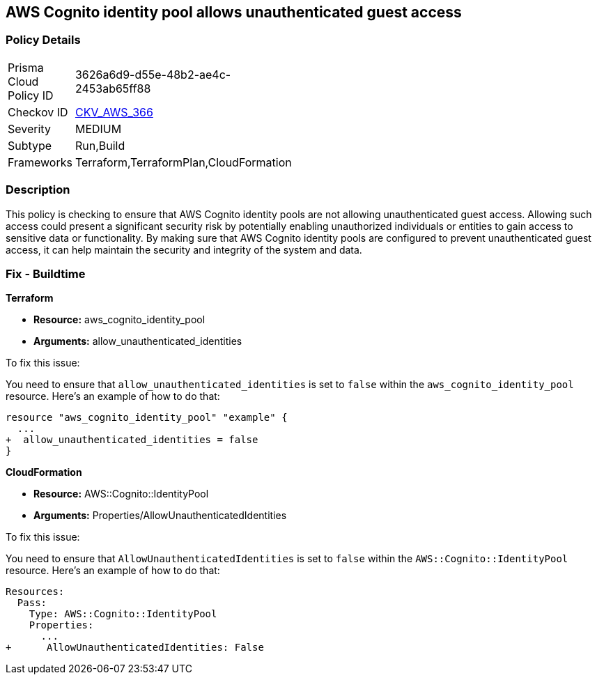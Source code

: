 
== AWS Cognito identity pool allows unauthenticated guest access

=== Policy Details

[width=45%]
[cols="1,1"]
|===
|Prisma Cloud Policy ID
| 3626a6d9-d55e-48b2-ae4c-2453ab65ff88

|Checkov ID
| https://github.com/bridgecrewio/checkov/blob/main/checkov/terraform/checks/resource/aws/CognitoUnauthenticatedIdentities.py[CKV_AWS_366]

|Severity
|MEDIUM

|Subtype
|Run,Build

|Frameworks
|Terraform,TerraformPlan,CloudFormation

|===

=== Description

This policy is checking to ensure that AWS Cognito identity pools are not allowing unauthenticated guest access. Allowing such access could present a significant security risk by potentially enabling unauthorized individuals or entities to gain access to sensitive data or functionality. By making sure that AWS Cognito identity pools are configured to prevent unauthenticated guest access, it can help maintain the security and integrity of the system and data.

=== Fix - Buildtime

*Terraform*

* *Resource:* aws_cognito_identity_pool
* *Arguments:* allow_unauthenticated_identities

To fix this issue:

You need to ensure that `allow_unauthenticated_identities` is set to `false` within the `aws_cognito_identity_pool` resource. Here's an example of how to do that:

[source,go]
----
resource "aws_cognito_identity_pool" "example" {
  ...
+  allow_unauthenticated_identities = false
}
----

*CloudFormation*

* *Resource:* AWS::Cognito::IdentityPool
* *Arguments:* Properties/AllowUnauthenticatedIdentities

To fix this issue:

You need to ensure that `AllowUnauthenticatedIdentities` is set to `false` within the `AWS::Cognito::IdentityPool` resource. Here's an example of how to do that:

[source,yaml]
----
Resources:
  Pass:
    Type: AWS::Cognito::IdentityPool
    Properties:
      ...
+      AllowUnauthenticatedIdentities: False
----

